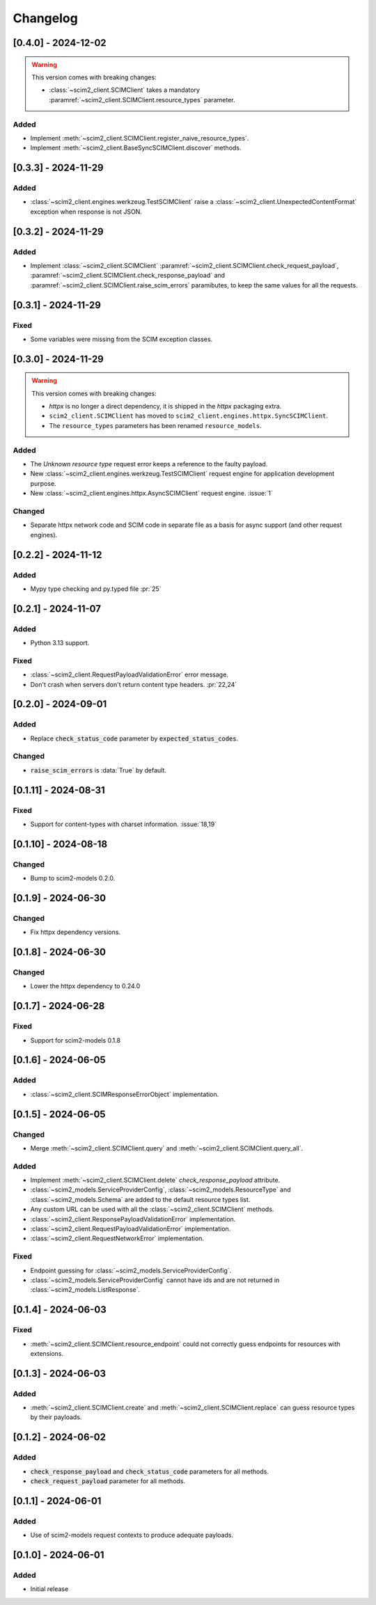 Changelog
=========

[0.4.0] - 2024-12-02
--------------------

.. warning::

    This version comes with breaking changes:

    - :class:`~scim2_client.SCIMClient` takes a mandatory :paramref:`~scim2_client.SCIMClient.resource_types` parameter.

Added
^^^^^
- Implement :meth:`~scim2_client.SCIMClient.register_naive_resource_types`.
- Implement :meth:`~scim2_client.BaseSyncSCIMClient.discover` methods.

[0.3.3] - 2024-11-29
--------------------

Added
^^^^^
- :class:`~scim2_client.engines.werkzeug.TestSCIMClient` raise a
  :class:`~scim2_client.UnexpectedContentFormat` exception when response is not JSON.

[0.3.2] - 2024-11-29
--------------------

Added
^^^^^
- Implement :class:`~scim2_client.SCIMClient` :paramref:`~scim2_client.SCIMClient.check_request_payload`,
  :paramref:`~scim2_client.SCIMClient.check_response_payload` and
  :paramref:`~scim2_client.SCIMClient.raise_scim_errors` paramibutes,
  to keep the same values for all the requests.

[0.3.1] - 2024-11-29
--------------------

Fixed
^^^^^
- Some variables were missing from the SCIM exception classes.

[0.3.0] - 2024-11-29
--------------------

.. warning::

    This version comes with breaking changes:

    - `httpx` is no longer a direct dependency, it is shipped in the `httpx` packaging extra.
    - ``scim2_client.SCIMClient`` has moved to ``scim2_client.engines.httpx.SyncSCIMClient``.
    - The ``resource_types`` parameters has been renamed ``resource_models``.

Added
^^^^^
- The `Unknown resource type` request error keeps a reference to the faulty payload.
- New :class:`~scim2_client.engines.werkzeug.TestSCIMClient` request engine for application development purpose.
- New :class:`~scim2_client.engines.httpx.AsyncSCIMClient` request engine. :issue:`1`

Changed
^^^^^^^
- Separate httpx network code and SCIM code in separate file as a basis for async support (and other request engines).

[0.2.2] - 2024-11-12
--------------------

Added
^^^^^
- Mypy type checking and py.typed file :pr:`25`

[0.2.1] - 2024-11-07
--------------------

Added
^^^^^
- Python 3.13 support.

Fixed
^^^^^
- :class:`~scim2_client.RequestPayloadValidationError` error message.
- Don't crash when servers don't return content type headers. :pr:`22,24`

[0.2.0] - 2024-09-01
--------------------

Added
^^^^^
- Replace :code:`check_status_code` parameter by :code:`expected_status_codes`.

Changed
^^^^^^^
- :code:`raise_scim_errors` is :data:`True` by default.

[0.1.11] - 2024-08-31
---------------------

Fixed
^^^^^
- Support for content-types with charset information. :issue:`18,19`

[0.1.10] - 2024-08-18
---------------------

Changed
^^^^^^^
- Bump to scim2-models 0.2.0.

[0.1.9] - 2024-06-30
--------------------

Changed
^^^^^^^
- Fix httpx dependency versions.

[0.1.8] - 2024-06-30
--------------------

Changed
^^^^^^^
- Lower the httpx dependency to 0.24.0

[0.1.7] - 2024-06-28
--------------------

Fixed
^^^^^
- Support for scim2-models 0.1.8

[0.1.6] - 2024-06-05
--------------------

Added
^^^^^
- :class:`~scim2_client.SCIMResponseErrorObject` implementation.

[0.1.5] - 2024-06-05
--------------------

Changed
^^^^^^^
- Merge :meth:`~scim2_client.SCIMClient.query` and :meth:`~scim2_client.SCIMClient.query_all`.

Added
^^^^^
- Implement :meth:`~scim2_client.SCIMClient.delete` `check_response_payload` attribute.
- :class:`~scim2_models.ServiceProviderConfig`, :class:`~scim2_models.ResourceType`
  and :class:`~scim2_models.Schema` are added to the default resource types list.
- Any custom URL can be used with all the :class:`~scim2_client.SCIMClient` methods.
- :class:`~scim2_client.ResponsePayloadValidationError` implementation.
- :class:`~scim2_client.RequestPayloadValidationError` implementation.
- :class:`~scim2_client.RequestNetworkError` implementation.

Fixed
^^^^^
- Endpoint guessing for :class:`~scim2_models.ServiceProviderConfig`.
- :class:`~scim2_models.ServiceProviderConfig` cannot have ids and are not returned in :class:`~scim2_models.ListResponse`.

[0.1.4] - 2024-06-03
--------------------

Fixed
^^^^^
- :meth:`~scim2_client.SCIMClient.resource_endpoint` could not correctly guess endpoints for resources with extensions.

[0.1.3] - 2024-06-03
--------------------

Added
^^^^^
- :meth:`~scim2_client.SCIMClient.create` and :meth:`~scim2_client.SCIMClient.replace` can guess resource types by their payloads.

[0.1.2] - 2024-06-02
--------------------

Added
^^^^^
- :code:`check_response_payload` and :code:`check_status_code` parameters for all methods.
- :code:`check_request_payload` parameter for all methods.

[0.1.1] - 2024-06-01
--------------------

Added
^^^^^
- Use of scim2-models request contexts to produce adequate payloads.

[0.1.0] - 2024-06-01
--------------------

Added
^^^^^
- Initial release
